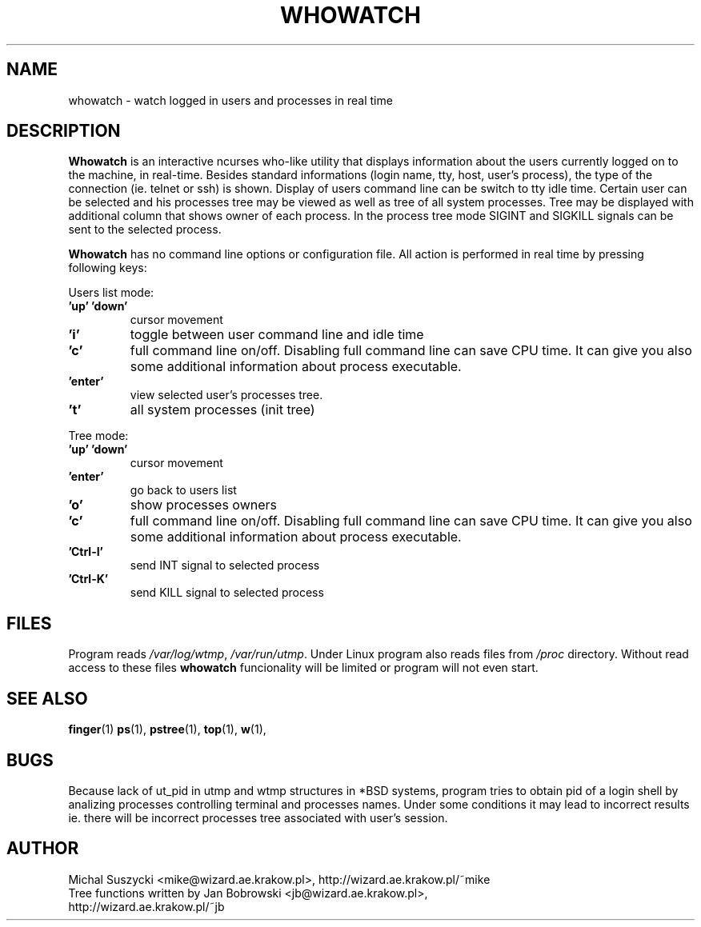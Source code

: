 .TH WHOWATCH 1 "27 Feb 2000"
.SH NAME
whowatch \- watch logged in users and processes in real time
.SH DESCRIPTION
\fBWhowatch\fR is an interactive ncurses who-like utility that displays information 
about the users currently logged on to the machine, in real-time.
Besides standard informations (login name, tty, host, user's process),
the type of the connection (ie. telnet or ssh) is shown.
Display of users command line can be switch to tty idle time.
Certain user can be selected and his processes tree may be viewed as well
as tree of all system processes. Tree may be displayed with additional
column that shows owner of each process.
In the process tree mode SIGINT and SIGKILL signals can be sent to the 
selected process. 
.PP
.nh
\fBWhowatch\fR has no command line options or configuration file. 
All action is performed in real time by pressing following keys:
.PP
Users list mode:
.PP
.TP
.B 'up' 'down'
cursor movement
.TP
.B 'i'
toggle between user command line and idle time
.TP
.B 'c'
full command line on/off. Disabling full command line can save CPU time.
It can give you also some additional information about process executable.
.TP
.B 'enter'
view selected user's processes tree.
.TP
.B 't'
all system processes (init tree)
.PP
Tree mode:
.TP
.B 'up' 'down'
cursor movement
.TP
.B 'enter'
go back to users list
.TP
.B 'o' 
show processes owners
.TP
.B 'c' 
full command line on/off. Disabling full command line can save CPU time.
It can give you also some additional information about process executable.
.TP
.B 'Ctrl-I'
send INT signal to selected process
.TP
.B 'Ctrl-K'
send KILL signal to selected process

.SH FILES
Program reads \fI/var/log/wtmp\fR, \fI/var/run/utmp\fR. Under Linux program
also reads files from
\fI/proc\fR directory. Without read access to these files \fBwhowatch\fR
funcionality will be limited or program will not even start.

.PD
.SH "SEE ALSO"
.BR finger (1)
.BR ps (1),
.BR pstree (1),
.BR top (1),
.BR w (1),

.SH "BUGS"
Because lack of ut_pid in utmp and wtmp structures
in *BSD systems, program tries to obtain pid of a login shell by analizing
processes controlling terminal and processes names. Under some conditions
it may lead to incorrect results ie. there will be incorrect processes
tree associated with user's session. 

.SH AUTHOR
.nf
Michal Suszycki <mike@wizard.ae.krakow.pl>, http://wizard.ae.krakow.pl/~mike
Tree functions written by Jan Bobrowski <jb@wizard.ae.krakow.pl>, 
http://wizard.ae.krakow.pl/~jb
.fi

